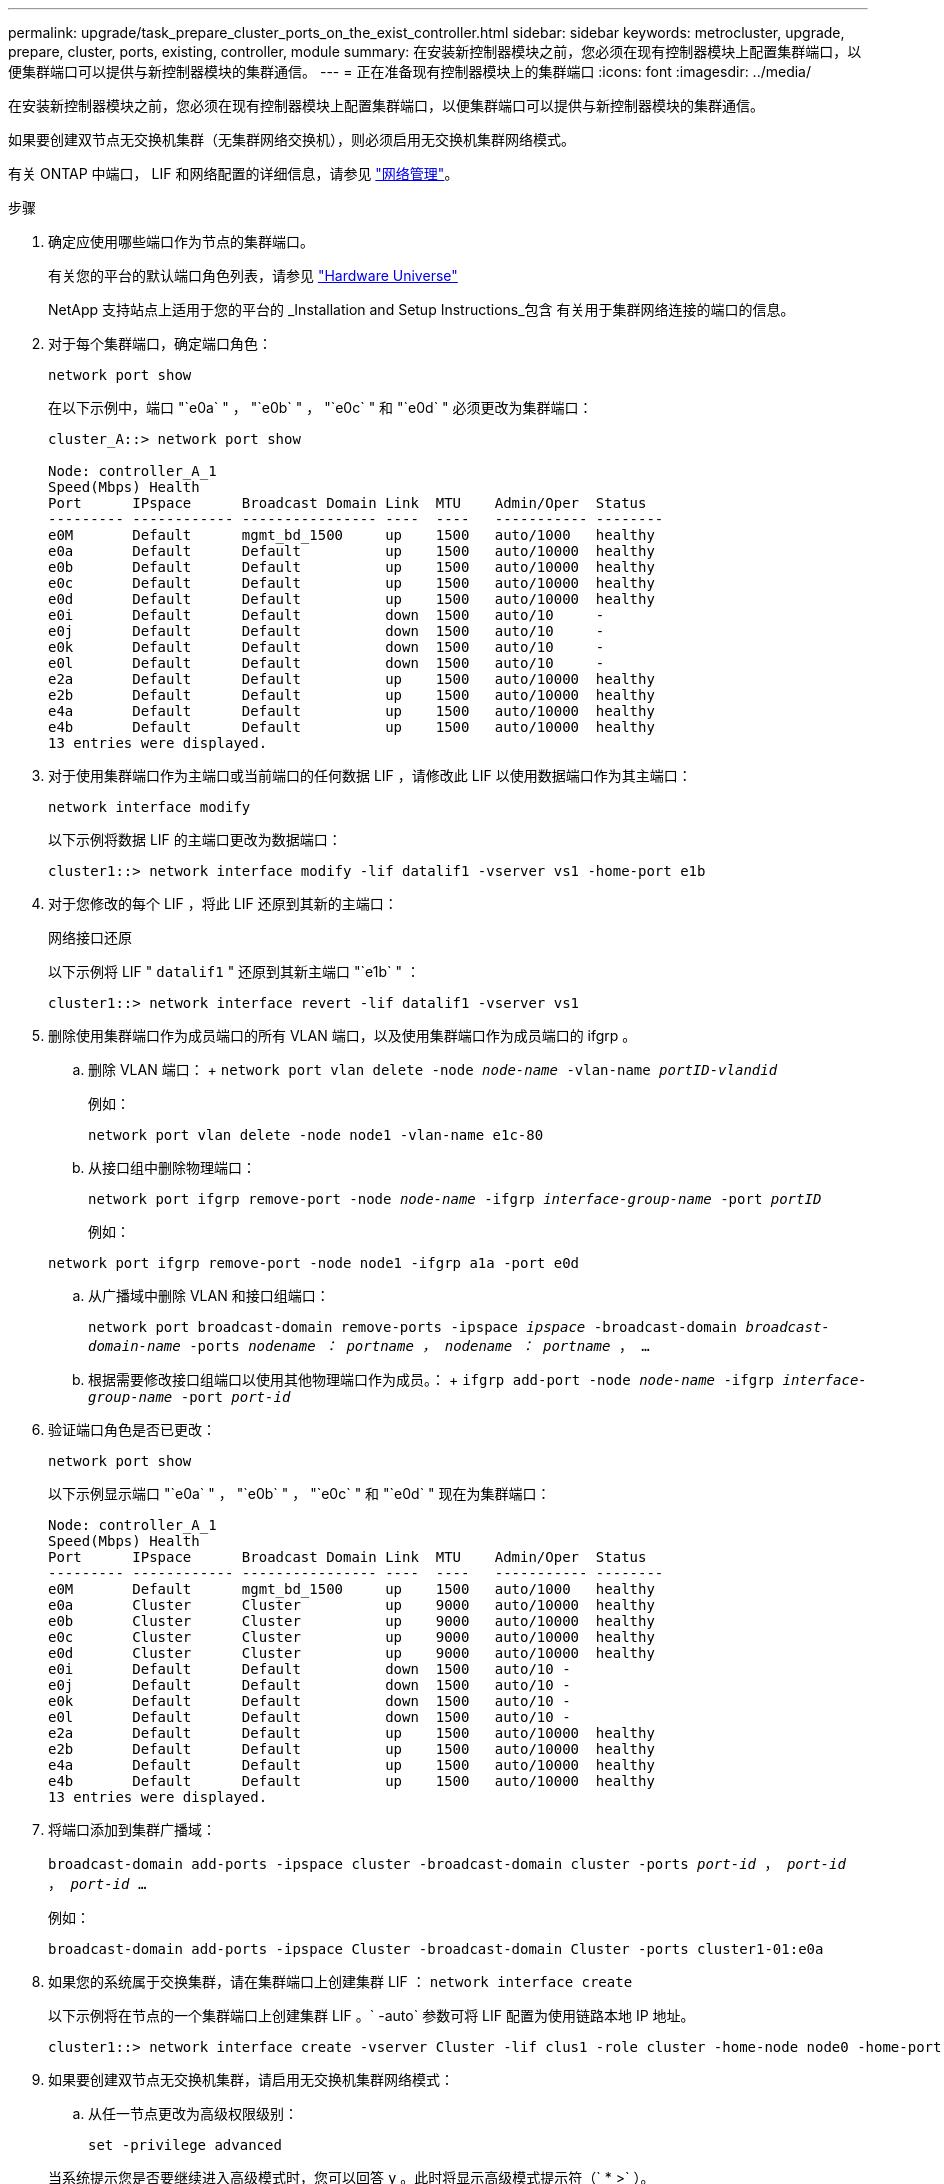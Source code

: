 ---
permalink: upgrade/task_prepare_cluster_ports_on_the_exist_controller.html 
sidebar: sidebar 
keywords: metrocluster, upgrade, prepare, cluster, ports, existing, controller, module 
summary: 在安装新控制器模块之前，您必须在现有控制器模块上配置集群端口，以便集群端口可以提供与新控制器模块的集群通信。 
---
= 正在准备现有控制器模块上的集群端口
:icons: font
:imagesdir: ../media/


[role="lead"]
在安装新控制器模块之前，您必须在现有控制器模块上配置集群端口，以便集群端口可以提供与新控制器模块的集群通信。

如果要创建双节点无交换机集群（无集群网络交换机），则必须启用无交换机集群网络模式。

有关 ONTAP 中端口， LIF 和网络配置的详细信息，请参见 link:https://docs.netapp.com/ontap-9/topic/com.netapp.doc.dot-cm-nmg/home.html["网络管理"^]。

.步骤
. 确定应使用哪些端口作为节点的集群端口。
+
有关您的平台的默认端口角色列表，请参见 https://hwu.netapp.com/["Hardware Universe"^]

+
NetApp 支持站点上适用于您的平台的 _Installation and Setup Instructions_包含 有关用于集群网络连接的端口的信息。

. 对于每个集群端口，确定端口角色：
+
`network port show`

+
在以下示例中，端口 "`e0a` " ， "`e0b` " ， "`e0c` " 和 "`e0d` " 必须更改为集群端口：

+
[listing]
----
cluster_A::> network port show

Node: controller_A_1
Speed(Mbps) Health
Port      IPspace      Broadcast Domain Link  MTU    Admin/Oper  Status
--------- ------------ ---------------- ----  ----   ----------- --------
e0M       Default      mgmt_bd_1500     up    1500   auto/1000   healthy
e0a       Default      Default          up    1500   auto/10000  healthy
e0b       Default      Default          up    1500   auto/10000  healthy
e0c       Default      Default          up    1500   auto/10000  healthy
e0d       Default      Default          up    1500   auto/10000  healthy
e0i       Default      Default          down  1500   auto/10     -
e0j       Default      Default          down  1500   auto/10     -
e0k       Default      Default          down  1500   auto/10     -
e0l       Default      Default          down  1500   auto/10     -
e2a       Default      Default          up    1500   auto/10000  healthy
e2b       Default      Default          up    1500   auto/10000  healthy
e4a       Default      Default          up    1500   auto/10000  healthy
e4b       Default      Default          up    1500   auto/10000  healthy
13 entries were displayed.
----
. 对于使用集群端口作为主端口或当前端口的任何数据 LIF ，请修改此 LIF 以使用数据端口作为其主端口：
+
`network interface modify`

+
以下示例将数据 LIF 的主端口更改为数据端口：

+
[listing]
----
cluster1::> network interface modify -lif datalif1 -vserver vs1 -home-port e1b
----
. 对于您修改的每个 LIF ，将此 LIF 还原到其新的主端口：
+
`网络接口还原`

+
以下示例将 LIF " `datalif1` " 还原到其新主端口 "`e1b` " ：

+
[listing]
----
cluster1::> network interface revert -lif datalif1 -vserver vs1
----
. 删除使用集群端口作为成员端口的所有 VLAN 端口，以及使用集群端口作为成员端口的 ifgrp 。
+
.. 删除 VLAN 端口： + `network port vlan delete -node _node-name_ -vlan-name _portID-vlandid_`
+
例如：

+
[listing]
----
network port vlan delete -node node1 -vlan-name e1c-80
----
.. 从接口组中删除物理端口：
+
`network port ifgrp remove-port -node _node-name_ -ifgrp _interface-group-name_ -port _portID_`

+
例如：

+
[listing]
----
network port ifgrp remove-port -node node1 -ifgrp a1a -port e0d
----
.. 从广播域中删除 VLAN 和接口组端口：
+
`network port broadcast-domain remove-ports -ipspace _ipspace_ -broadcast-domain _broadcast-domain-name_ -ports _nodename ： portname ， nodename ： portname_ ， ...`

.. 根据需要修改接口组端口以使用其他物理端口作为成员。： + `ifgrp add-port -node _node-name_ -ifgrp _interface-group-name_ -port _port-id_`


. 验证端口角色是否已更改：
+
`network port show`

+
以下示例显示端口 "`e0a` " ， "`e0b` " ， "`e0c` " 和 "`e0d` " 现在为集群端口：

+
[listing]
----
Node: controller_A_1
Speed(Mbps) Health
Port      IPspace      Broadcast Domain Link  MTU    Admin/Oper  Status
--------- ------------ ---------------- ----  ----   ----------- --------
e0M       Default      mgmt_bd_1500     up    1500   auto/1000   healthy
e0a       Cluster      Cluster          up    9000   auto/10000  healthy
e0b       Cluster      Cluster          up    9000   auto/10000  healthy
e0c       Cluster      Cluster          up    9000   auto/10000  healthy
e0d       Cluster      Cluster          up    9000   auto/10000  healthy
e0i       Default      Default          down  1500   auto/10 -
e0j       Default      Default          down  1500   auto/10 -
e0k       Default      Default          down  1500   auto/10 -
e0l       Default      Default          down  1500   auto/10 -
e2a       Default      Default          up    1500   auto/10000  healthy
e2b       Default      Default          up    1500   auto/10000  healthy
e4a       Default      Default          up    1500   auto/10000  healthy
e4b       Default      Default          up    1500   auto/10000  healthy
13 entries were displayed.
----
. 将端口添加到集群广播域：
+
`broadcast-domain add-ports -ipspace cluster -broadcast-domain cluster -ports _port-id_ ， _port-id_ ， _port-id_ ...`

+
例如：

+
[listing]
----
broadcast-domain add-ports -ipspace Cluster -broadcast-domain Cluster -ports cluster1-01:e0a
----
. 如果您的系统属于交换集群，请在集群端口上创建集群 LIF ： `network interface create`
+
以下示例将在节点的一个集群端口上创建集群 LIF 。` -auto` 参数可将 LIF 配置为使用链路本地 IP 地址。

+
[listing]
----
cluster1::> network interface create -vserver Cluster -lif clus1 -role cluster -home-node node0 -home-port e1a -auto true
----
. 如果要创建双节点无交换机集群，请启用无交换机集群网络模式：
+
.. 从任一节点更改为高级权限级别：
+
`set -privilege advanced`

+
当系统提示您是否要继续进入高级模式时，您可以回答 `y` 。此时将显示高级模式提示符（` * >` ）。

.. 启用无交换机集群网络模式：
+
`network options switchless-cluster modify -enabled true`

.. 返回到管理权限级别：
+
`set -privilege admin`






IMPORTANT: 在通过对新控制器模块进行网络启动完成集群设置后，为双节点无交换机集群系统中的现有节点创建集群接口。
